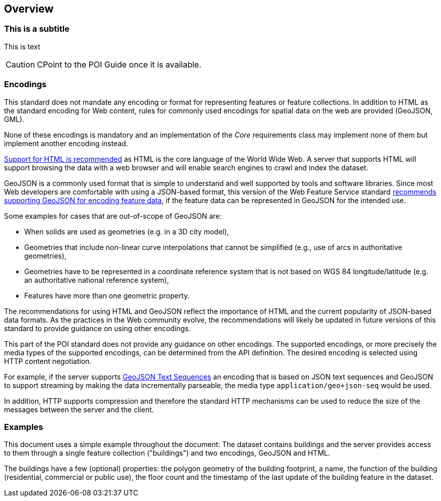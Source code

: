 [[overview]]
== Overview

=== This is a subtitle

This is text

CAUTION: CPoint to the POI Guide once it is available.

=== Encodings

This standard does not mandate any encoding or format for representing features or
feature collections. In addition to HTML as the standard encoding for Web content,
rules for commonly used encodings for spatial data on the web are provided
(GeoJSON, GML).

None of these encodings is mandatory and an implementation of the _Core_
requirements class may implement none of them but implement another encoding
instead.

<<rec_html,Support for HTML is recommended>> as HTML is the core language of the World Wide Web.
A server that supports HTML will support browsing the data with a web browser
and will enable search engines to crawl and index the dataset.

GeoJSON is a commonly used format that is simple to understand and well
supported by tools and software libraries. Since most Web developers are
comfortable with using a JSON-based format, this version of the Web Feature
Service standard <<rec_geojson,recommends supporting GeoJSON for encoding feature data>>,
if the feature data can be represented in GeoJSON for the intended use.

Some examples for cases that are out-of-scope of GeoJSON are:

* When solids are used as geometries (e.g. in a 3D city model),
* Geometries that include non-linear curve interpolations
that cannot be simplified (e.g., use of arcs in authoritative geometries),
* Geometries have to be represented in a coordinate reference system that
is not based on WGS 84 longitude/latitude (e.g. an authoritative national
reference system),
* Features have more than one geometric property.

The recommendations for using HTML and GeoJSON reflect the importance of HTML and
the current popularity of JSON-based data formats. As the practices
in the Web community evolve, the recommendations will likely be updated
in future versions of this standard to provide guidance on using other
encodings.

This part of the POI standard does not provide any guidance on other encodings. The
supported encodings, or more precisely the media types of the supported encodings,
can be determined from the API definition. The desired encoding is selected
using HTTP content negotiation.

For example, if the server supports
link:https://tools.ietf.org/html/rfc8142[GeoJSON Text Sequences]
an encoding that is based on JSON text sequences and GeoJSON to support streaming
by making the data incrementally parseable, the media type `application/geo+json-seq`
would be used.

In addition, HTTP supports compression and therefore the standard HTTP mechanisms
can be used to reduce the size of the messages between the server and the client.

=== Examples

This document uses a simple example throughout the document: The dataset
contains buildings and the server provides access to them through a single
feature collection ("buildings") and two encodings, GeoJSON and HTML.

The buildings have a few (optional) properties: the polygon geometry of the
building footprint, a name, the function of the building (residential,
commercial or public use), the floor count and the timestamp of the last
update of the building feature in the dataset.
